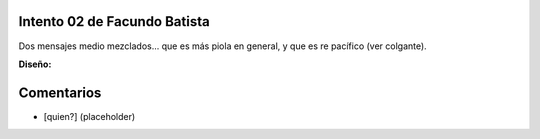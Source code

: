 
Intento 02 de Facundo Batista
-----------------------------

Dos mensajes medio mezclados... que es más piola en general, y que es re pacífico (ver colgante).

.. image:: /images/RemerasV2/FacundoBatista2/remera2-Facu02.png

**Diseño:**



Comentarios
-----------

* [quien?] (placeholder)

